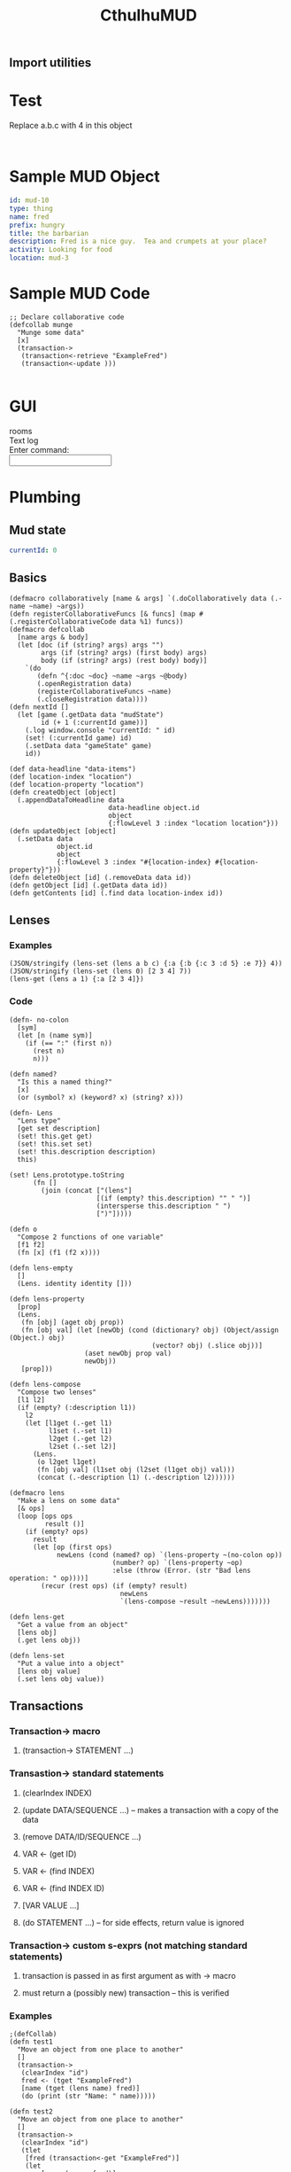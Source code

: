 #+TITLE:CthulhuMUD
* Setup
:properties:
:hidden: true
:end:
** Import utilities
:properties:
:import: utilities.org
:end:
* Test
:properties:
:namespace: mud.core
:end:
Replace a.b.c with 4 in this object

#+BEGIN_SRC wisp :results dynamic

#+END_SRC

* Sample MUD Object
#+NAME: ExampleFred
#+BEGIN_SRC yaml :index location location
id: mud-10
type: thing
name: fred
prefix: hungry
title: the barbarian
description: Fred is a nice guy.  Tea and crumpets at your place?
activity: Looking for food
location: mud-3
#+END_SRC
* Sample MUD Code
#+BEGIN_SRC wisp
  ;; Declare collaborative code
  (defcollab munge
    "Munge some data"
    [x]
    (transaction->
     (transaction<-retrieve "ExampleFred")
     (transaction<-update )))

#+END_SRC
* GUI
#+BEGIN_HTML :controller consoleController
<div class="worldContainer">
    <div class="leftSide">
        rooms
    </div>
    <div class="rightSide">
        <div class="textLog">
            Text log
        </div>
        <div class="commandEntry">
            Enter command:<br>
            <input class="commandInput" type="text">
        </div>
    </div>
</div>
#+END_HTML
* Plumbing
:properties:
:namespace: mud.core
:end:
** Mud state
#+NAME: mudState
#+BEGIN_SRC yaml
currentId: 0
#+END_SRC
** Basics
#+NAME: Basics
#+BEGIN_SRC wisp :results def
  (defmacro collaboratively [name & args] `(.doCollaboratively data (.-name ~name) ~args))
  (defn registerCollaborativeFuncs [& funcs] (map #(.registerCollaborativeCode data %1) funcs))
  (defmacro defcollab
    [name args & body]
    (let [doc (if (string? args) args "")
          args (if (string? args) (first body) args)
          body (if (string? args) (rest body) body)]
      `(do
         (defn ^{:doc ~doc} ~name ~args ~@body)
         (.openRegistration data)
         (registerCollaborativeFuncs ~name)
         (.closeRegistration data))))
  (defn nextId []
    (let [game (.getData data "mudState")
          id (+ 1 (:currentId game))]
      (.log window.console "currentId: " id)
      (set! (:currentId game) id)
      (.setData data "gameState" game)
      id))
#+END_SRC

#+NAME: DataBasics
#+BEGIN_SRC wisp :results def
  (def data-headline "data-items")
  (def location-index "location")
  (def location-property "location")
  (defn createObject [object]
    (.appendDataToHeadline data
                           data-headline object.id
                           object
                           {:flowLevel 3 :index "location location"}))
  (defn updateObject [object]
    (.setData data
              object.id
              object
              {:flowLevel 3 :index "#{location-index} #{location-property}"}))
  (defn deleteObject [id] (.removeData data id))
  (defn getObject [id] (.getData data id))
  (defn getContents [id] (.find data location-index id))
#+END_SRC

** Lenses
*** Examples
#+BEGIN_SRC wisp :results dynamic
(JSON/stringify (lens-set (lens a b c) {:a {:b {:c 3 :d 5} :e 7}} 4))
(JSON/stringify (lens-set (lens 0) [2 3 4] 7))
(lens-get (lens a 1) {:a [2 3 4]})
#+END_SRC
#+RESULTS:
: {&quot;a&quot;:{&quot;b&quot;:{&quot;c&quot;:4,&quot;d&quot;:5},&quot;e&quot;:7}}
: [7,3,4]
: 3
*** Code
#+BEGIN_SRC wisp :results def
(defn- no-colon
  [sym]
  (let [n (name sym)]
    (if (== ":" (first n))
      (rest n)
      n)))

(defn named?
  "Is this a named thing?"
  [x]
  (or (symbol? x) (keyword? x) (string? x)))
#+END_SRC

#+BEGIN_SRC wisp :results def
  (defn- Lens
    "Lens type"
    [get set description]
    (set! this.get get)
    (set! this.set set)
    (set! this.description description)
    this)

  (set! Lens.prototype.toString
        (fn []
          (join (concat ["(lens"]
                        [(if (empty? this.description) "" " ")]
                        (intersperse this.description " ")
                        [")"]))))

  (defn o
    "Compose 2 functions of one variable"
    [f1 f2]
    (fn [x] (f1 (f2 x))))

  (defn lens-empty
    []
    (Lens. identity identity []))

  (defn lens-property
    [prop]
    (Lens.
     (fn [obj] (aget obj prop))
     (fn [obj val] (let [newObj (cond (dictionary? obj) (Object/assign (Object.) obj)
                                      (vector? obj) (.slice obj))]
                     (aset newObj prop val)
                     newObj))
     [prop]))

  (defn lens-compose
    "Compose two lenses"
    [l1 l2]
    (if (empty? (:description l1))
      l2
      (let [l1get (.-get l1)
            l1set (.-set l1)
            l2get (.-get l2)
            l2set (.-set l2)]
        (Lens.
         (o l2get l1get)
         (fn [obj val] (l1set obj (l2set (l1get obj) val)))
         (concat (.-description l1) (.-description l2))))))

  (defmacro lens
    "Make a lens on some data"
    [& ops]
    (loop [ops ops
           result ()]
      (if (empty? ops)
        result
        (let [op (first ops)
              newLens (cond (named? op) `(lens-property ~(no-colon op))
                            (number? op) `(lens-property ~op)
                            :else (throw (Error. (str "Bad lens operation: " op))))]
          (recur (rest ops) (if (empty? result)
                              newLens
                              `(lens-compose ~result ~newLens)))))))

  (defn lens-get
    "Get a value from an object"
    [lens obj]
    (.get lens obj))

  (defn lens-set
    "Put a value into a object"
    [lens obj value]
    (.set lens obj value))
#+END_SRC
** Transactions
*** Transaction-> macro
**** (transaction-> STATEMENT ...)
*** Transastion-> standard statements
**** (clearIndex INDEX)
**** (update DATA/SEQUENCE ...) -- makes a transaction with a copy of the data
**** (remove DATA/ID/SEQUENCE ...)
**** VAR <- (get ID)
**** VAR <- (find INDEX)
**** VAR <- (find INDEX ID)
**** [VAR VALUE ...]
**** (do STATEMENT ...) -- for side effects, return value is ignored
*** Transaction-> custom s-exprs (not matching standard statements)
**** transaction is passed in as first argument as with -> macro
**** must return a (possibly new) transaction -- this is verified
*** Examples
#+BEGIN_SRC wisp
  ;(defCollab)
  (defn test1
    "Move an object from one place to another"
    []
    (transaction->
     (clearIndex "id")
     fred <- (tget "ExampleFred")
     [name (tget (lens name) fred)]
     (do (print (str "Name: " name)))))

  (defn test2
    "Move an object from one place to another"
    []
    (transaction->
     (clearIndex "id")
     (tlet
      [fred (transaction<-get "ExampleFred")]
      (let
          [name (:name fred)]
          (print name)
          (set! (:name fred) "Charles"))
      :then
      (transaction<-update fred))))
#+END_SRC
*** Code
#+BEGIN_SRC wisp :results def
  (defn- Transaction
    "Transaction type"
    [updates removes gets names]
    (set! this.updates (or updates (imap [])))
    (set! this.removes (or removes (iset [])))
    (set! this.gets (or gets (imap [])))
    (set! this.names (or names (imap [])))
    this)

  (set! Transaction.transactionNumber 0)

  (defn- tcopy
    "Copy a transaction"
    [updates removes gets names]
    (Transaction.
     (or updates this.updates)
     (or removes this.removes)
     (or gets this.gets)
     (or names this.names)))
  (set! Transaction.prototype.copy tcopy)

  (defn each-nested
    "Do side effects over a nested list of vectors"
    [func & items]
    (loop
        [item (first items)
         nextItems (rest items)]
      (if (vector? item)
        (recur (first item) (conj nextItems (rest item)))
        (do
          (func item)
          (recur (first nextItems) (rest nextItems))))))

  (defn transaction
    "Create a transaction"
    [] (Transaction.))

  (defn transaction<-update
    "Update or insert data"
    [trans & objects]
    (.copy trans
           (.withMutations
            (:updates this)
            (fn (map) (each-nested #(.set map (.-_id %) %) objects)))
           (.delete (:removes this) (:_id object))))

  (defn transaction<-remove
    "Remove data"
    [trans id]
    (let [id (if (dictionary? id) (:_id id) id)]
      (.copy trans
       (.delete (:updates this) id)
       (.add (:removes this) id))))

  (defn transaction<-retrieve
    "Retrieve data into the transaction, try by name first and then id."
    [trans id]
    (let [block (or (.getData data id) (.getBlock data id))
          newSets (.set (:gets trans) (:_id block) block)
          newNames (if (:codeName block)
                     (.set (:names trans) (:codeName block) (:id block))
                     (:names trans))]
      (.copy trans null null newSets newNames)))

  (defn transaction<-retrieveAll
    "Retrieve data for all of the ids into the transaction"
    [trans ids]
    ;(reduce retrieveIntoTransaction trans ids)
    (reduce transaction<-retrieve trans ids))

  (defn transaction<-find
    "Find data in an index"
    [trans index key]
    (.find data index key))

  (defn transaction<-clearIndex [trans indexName]
    (reduce remove trans (.find data indexName)))

  (defn transaction-get
    "Access data in the transaction"
    [trans id]
    (.get (:gets trans) (or (.get (:names trans) id) id)))

  (defn transaction-accessAll
    "Access all requested data in the transaction"
    [trans ids]
    (map #(transaction-access trans %) ids))

  (defn transaction-check
    "If an object is a transaction, return it, otherwise raise an error"
    [trans]
    (if (instance? Transaction trans) trans
        (throw (Error. (str "Object returned in transaction-> is not a Transaction: " trans)))))

  (defn transaction-valid?
    "Verify that all of a transaction's gets are still valid"
    [trans]
    (every (fn [block]
             (let [curBlock (.getBlock data (:_id block))]
               (and curBlock
                    (== (:text block) (:text curBlock)))))
           (values (:gets trans))))

  (defn transaction-commit
    "Commit a transaction"
    [trans]
    (doseq [update (:updates trans)]
      (.baseSetData data update (:codeAttributes update)))
    (doseq [del (:removes trans)]
      (.baseRemoveData data del)))
#+END_SRC
*** Transaction macro
#+BEGIN_SRC wisp :results def
  (defmacro transaction->
    "Do expressions with a new transaction"
    [& body]
    (let [body (reverse body)
          altered (reduce (fn [result x] (cons x (cons '(transaction-check) result))) () body)]
      `(-> (Transaction.) trans ~@altered)))
#+END_SRC
* GUI
:properties:
:namespace: mud.core
:end:
#+BEGIN_SRC css
    .worldContainer {
        height: 480px;
        position: relative;
        width: 640px;
    }
    .leftSide {
        border: 1px solid #777;
        height: 470px;
        left: 5px;
        position: absolute;
        top: 5px;
        width: 310px;
    }
    .rightSide {
        border: 1px solid #777;
        height: 470px;
        position: absolute;
        right: 5px;
        top: 5px;
        width: 310px;
    }
    .textLog {
        border: 1px solid #777;
        height: 385px;
        margin: 5px;
        padding: 5px;
        position: absolute;
        width: 290px;
    }
    .commandEntry {
        border: 1px solid #777;
        height: 50px;
        margin: 5px;
        padding: 5px;
        position: absolute;
        top: 400px;
        width: 290px;
    }
    input.commandInput {
        width: 290px;
    }
#+END_SRC

#+NAME: consoleController
#+BEGIN_SRC wisp
 (defn init [view]
   (let [input (aget (.find ($ view) ".commandInput") 0)]
     (.addEventListener
      input "keydown"
      (fn [e]
        (.stop-propagation e)))
     (.addEventListener
      input "keypress"
      (fn [e]
        (.stop-propagation e)))))

 (set! this.initializeView init)
#+END_SRC

#+BEGIN_HTML :controller consoleController
<div class="worldContainer">
    <div class="leftSide">
        rooms
    </div>
    <div class="rightSide">
        <div class="textLog">
            Text log
        </div>
        <div class="commandEntry">
            Enter command:<br>
            <input class="commandInput" type="text">
        </div>
    </div>
</div>
#+END_HTML

* Parser
:properties:
:namespace: mud.core
:end:
* Utilites
* Data
:properties:
:name: data-items
:end:
